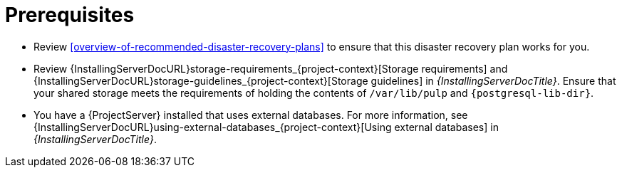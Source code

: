 [id="prerequisites-disaster-recovery-with-active-and-passive-project-server-and-external-storage"]
= Prerequisites

* Review xref:overview-of-recommended-disaster-recovery-plans[] to ensure that this disaster recovery plan works for you.
* Review {InstallingServerDocURL}storage-requirements_{project-context}[Storage requirements] and {InstallingServerDocURL}storage-guidelines_{project-context}[Storage guidelines] in _{InstallingServerDocTitle}_.
Ensure that your shared storage meets the requirements of holding the contents of `/var/lib/pulp` and `{postgresql-lib-dir}`.
* You have a {ProjectServer} installed that uses external databases.
For more information, see {InstallingServerDocURL}using-external-databases_{project-context}[Using external databases] in _{InstallingServerDocTitle}_.
// Are we writing this for connected only, or disconnected too? That would, at the very least, affect which guides we have to link to here.
